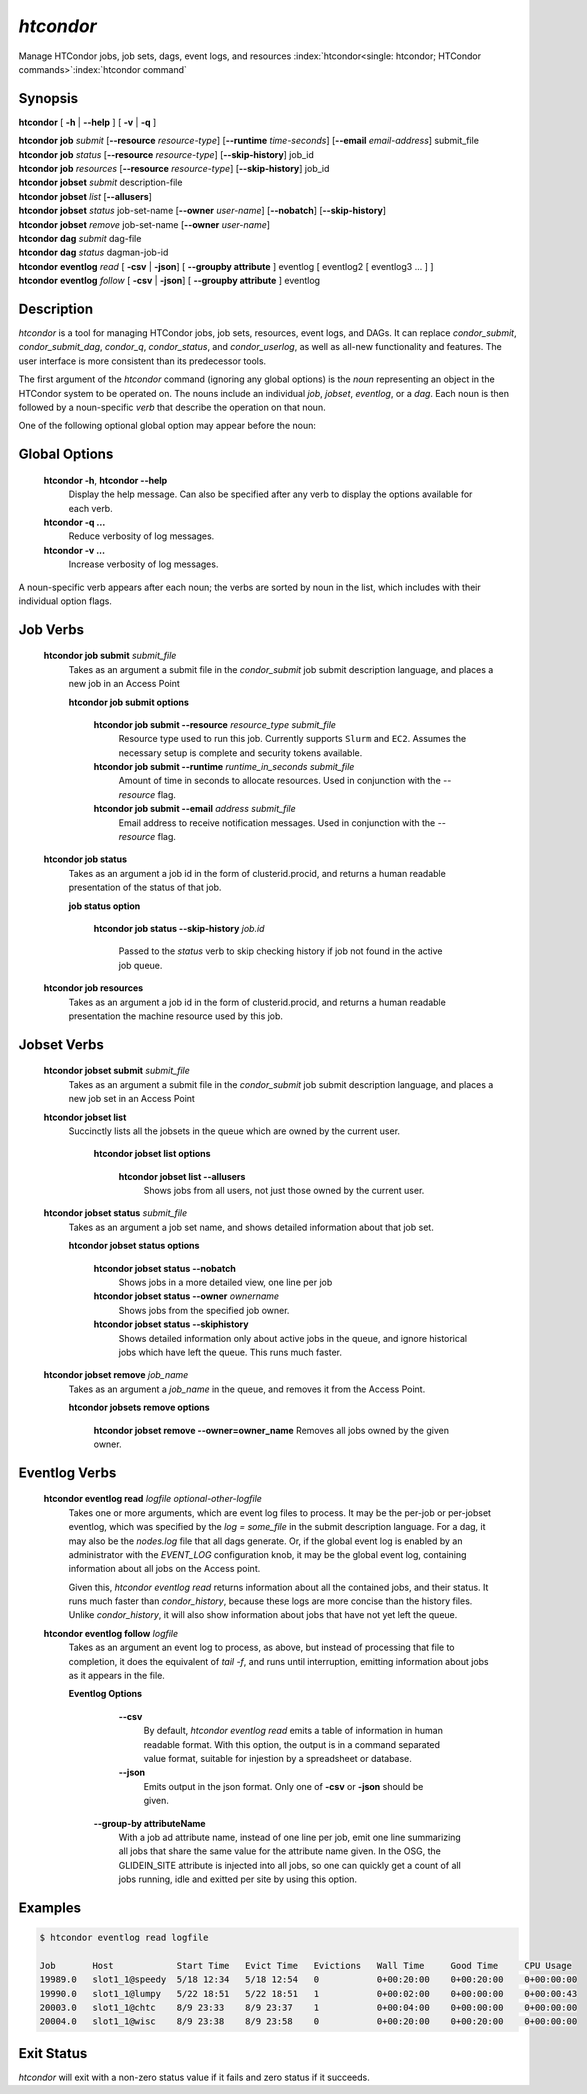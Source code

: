 .. _htcondor_command:

*htcondor*
===============

Manage HTCondor jobs, job sets, dags, event logs, and resources
:index:`htcondor<single: htcondor; HTCondor commands>`\ :index:`htcondor command`

Synopsis
--------

**htcondor** [ **-h** | **-\-help** ] [ **-v** | **-q** ]

| **htcondor** **job** *submit* [**-\-resource** *resource-type*] [**-\-runtime** *time-seconds*] [**-\-email** *email-address*] submit_file
| **htcondor** **job** *status* [**-\-resource** *resource-type*] [**-\-skip-history**] job_id
| **htcondor** **job** *resources* [**-\-resource** *resource-type*] [**-\-skip-history**] job_id

| **htcondor** **jobset** *submit* description-file
| **htcondor** **jobset** *list* [**-\-allusers**]
| **htcondor** **jobset** *status* job-set-name [**-\-owner** *user-name*] [**-\-nobatch**] [**-\-skip-history**]
| **htcondor** **jobset** *remove* job-set-name [**-\-owner** *user-name*]

| **htcondor** **dag** *submit* dag-file
| **htcondor** **dag** *status* dagman-job-id

| **htcondor** **eventlog** *read* [ **-csv** | **-json**] [ **-\-groupby attribute** ] eventlog [ eventlog2 [ eventlog3 ...  ] ]
| **htcondor** **eventlog** *follow* [ **-csv** | **-json**] [ **-\-groupby attribute** ] eventlog 

Description
-----------

*htcondor* is a tool for managing HTCondor jobs, job sets, resources, event logs, and
DAGs.  It can replace *condor_submit*, *condor_submit_dag*, *condor_q*,
*condor_status*, and *condor_userlog*, as well as all-new functionality and features.  The user interface is more consistent than its predecessor tools.

The first argument of the *htcondor* command (ignoring any global options) is
the *noun* representing an object in the HTCondor system to be operated on.
The nouns include an individual *job*, *jobset*, *eventlog*, or a *dag*.  Each
noun is then followed by a noun-specific *verb* that describe the operation on
that noun.

One of the following optional global option may appear before the noun:

Global Options
--------------

 **htcondor -h**, **htcondor -\-help**
     Display the help message. Can also be specified after any
     verb to display the options available for each verb.
 **htcondor -q ...**
     Reduce verbosity of log messages.
 **htcondor -v ...**
     Increase verbosity of log messages.


A noun-specific verb appears after each noun; the verbs are sorted by noun in
the list, which includes with their individual option flags.

Job Verbs
---------

 **htcondor job submit** *submit_file*
     Takes as an argument a submit file in the *condor_submit* job submit
     description language, and places a new job in an Access Point

     **htcondor job submit options**

          **htcondor job submit -\-resource** *resource_type submit_file*
            Resource type used to run this job. Currently supports ``Slurm`` and ``EC2``.
            Assumes the necessary setup is complete and security tokens available.
          **htcondor job submit -\-runtime** *runtime_in_seconds submit_file*
            Amount of time in seconds to allocate resources.
            Used in conjunction with the *-\-resource* flag.
          **htcondor job submit -\-email** *address submit_file*
            Email address to receive notification messages.
            Used in conjunction with the *-\-resource* flag.
    
    
 **htcondor job status**
     Takes as an argument a job id in the form of clusterid.procid,
     and returns a human readable presentation of the status
     of that job.

     **job status option**

      **htcondor job status -\-skip-history** *job.id*

        Passed to the *status* verb to skip checking history
        if job not found in the active job queue.

 **htcondor job resources**
     Takes as an argument a job id in the form of clusterid.procid,
     and returns a human readable presentation the machine resource
     used by this job.

Jobset Verbs
------------

 **htcondor jobset submit** *submit_file*
     Takes as an argument a submit file in the *condor_submit* job submit
     description language, and places a new job set in an Access Point

 **htcondor jobset list**
    Succinctly lists all the jobsets in the queue which are owned by the current user.

     **htcondor jobset list options**
     
          **htcondor jobset list -\-allusers**
            Shows jobs from all users, not just those owned by the current user.

 **htcondor jobset status** *submit_file*
     Takes as an argument a job set name, and shows detailed information about
     that job set.

     **htcondor jobset status options**
     
          **htcondor jobset status -\-nobatch**
            Shows jobs in a more detailed view, one line per job
     
          **htcondor jobset status -\-owner** *ownername*
            Shows jobs from the specified job owner.
     
          **htcondor jobset status -\-skiphistory**
            Shows detailed information only about active jobs in the queue, and
            ignore historical jobs which have left the queue.  This runs much
            faster.


 **htcondor jobset remove** *job_name*
     Takes as an argument a *job_name* in the queue, and removes it from 
     the Access Point.

     **htcondor jobsets remove options**
     
          **htcondor jobset remove -\-owner=owner_name**
          Removes all jobs owned by the given owner.

Eventlog Verbs
--------------

 **htcondor eventlog read** *logfile* *optional-other-logfile*
     Takes one or more arguments, which are event log files to process.  It may be the per-job or
     per-jobset eventlog, which was specified by the *log = some_file* in the
     submit description language.  For a dag, it may also be the *nodes.log*
     file that all dags generate.  Or, if the global event log is enabled by an
     administrator with the *EVENT_LOG* configuration knob, it may be the global
     event log, containing information about all jobs on the Access point.

     Given this, `htcondor eventlog read` returns information about all
     the contained jobs, and their status. It runs much faster than
     *condor_history*, because these logs are more concise than the history
     files.  Unlike *condor_history*, it will also show information about
     jobs that have not yet left the queue.

 **htcondor eventlog follow** *logfile*
     Takes as an argument an event log to process, as above, but instead
     of processing that file to completion, it does the equivalent of
     *tail -f*, and runs until interruption, emitting information about
     jobs as it appears in the file.

     **Eventlog Options**

       **-\-csv**
          By default, *htcondor eventlog read* emits a table of information
          in human readable format.  With this option, the output is in
          a command separated value format, suitable for injestion by a spreadsheet
          or database.

       **-\-json**
          Emits output in the json format. Only one of **-csv** or **-json** should
          be given.

      **-\-group-by attributeName**
          With a job ad attribute name, instead of one line per job, emit one line
          summarizing all jobs that share the same value for the attribute name
          given.  In the OSG, the GLIDEIN_SITE attribute is injected into all jobs,
          so one can quickly get a count of all jobs running, idle and exitted 
          per site by using this option.

Examples
--------

.. code-block:: console

    $ htcondor eventlog read logfile

    Job       Host            Start Time   Evict Time   Evictions   Wall Time     Good Time     CPU Usage
    19989.0   slot1_1@speedy  5/18 12:34   5/18 12:54   0           0+00:20:00    0+00:20:00    0+00:00:00
    19990.0   slot1_1@lumpy   5/22 18:51   5/22 18:51   1           0+00:02:00    0+00:00:00    0+00:00:43
    20003.0   slot1_1@chtc    8/9 23:33    8/9 23:37    1           0+00:04:00    0+00:00:00    0+00:00:00
    20004.0   slot1_1@wisc    8/9 23:38    8/9 23:58    0           0+00:20:00    0+00:20:00    0+00:00:00



Exit Status
-----------

*htcondor* will exit with a non-zero status value if it fails and
zero status if it succeeds.
